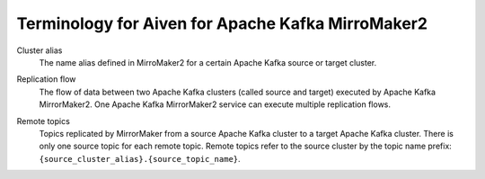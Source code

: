 Terminology for Aiven for Apache Kafka MirroMaker2
==================================================

.. _Terminology MM2ClusterAlias:

Cluster alias 
    The name alias defined in MirroMaker2 for a certain Apache Kafka source or target cluster.

.. _Terminology MM2ReplicationFlow:

Replication flow
    The flow of data between two Apache Kafka clusters (called source and target) executed by Apache Kafka MirrorMaker2. 
    One Apache Kafka MirrorMaker2 service can execute multiple replication flows.

.. _Terminology MM2RemoteTopics:

Remote topics
    Topics replicated by MirrorMaker from a source Apache Kafka cluster to a target Apache Kafka cluster. 
    There is only one source topic for each remote topic. 
    Remote topics refer to the source cluster by the topic name prefix: ``{source_cluster_alias}.{source_topic_name}``.
